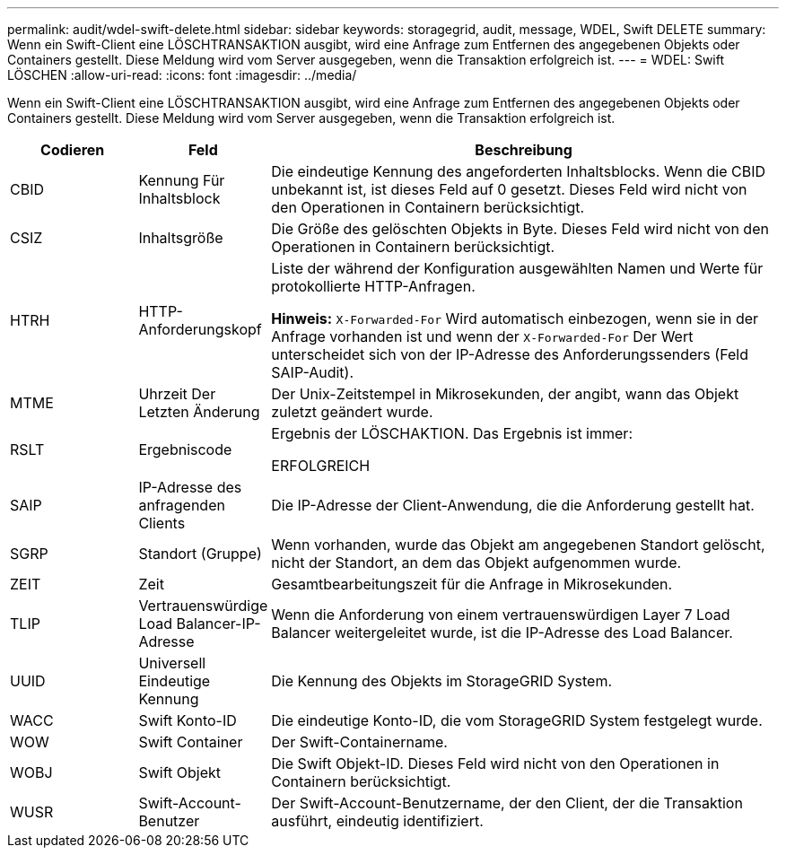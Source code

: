 ---
permalink: audit/wdel-swift-delete.html 
sidebar: sidebar 
keywords: storagegrid, audit, message, WDEL, Swift DELETE 
summary: Wenn ein Swift-Client eine LÖSCHTRANSAKTION ausgibt, wird eine Anfrage zum Entfernen des angegebenen Objekts oder Containers gestellt. Diese Meldung wird vom Server ausgegeben, wenn die Transaktion erfolgreich ist. 
---
= WDEL: Swift LÖSCHEN
:allow-uri-read: 
:icons: font
:imagesdir: ../media/


[role="lead"]
Wenn ein Swift-Client eine LÖSCHTRANSAKTION ausgibt, wird eine Anfrage zum Entfernen des angegebenen Objekts oder Containers gestellt. Diese Meldung wird vom Server ausgegeben, wenn die Transaktion erfolgreich ist.

[cols="1a,1a,4a"]
|===
| Codieren | Feld | Beschreibung 


 a| 
CBID
 a| 
Kennung Für Inhaltsblock
 a| 
Die eindeutige Kennung des angeforderten Inhaltsblocks. Wenn die CBID unbekannt ist, ist dieses Feld auf 0 gesetzt. Dieses Feld wird nicht von den Operationen in Containern berücksichtigt.



 a| 
CSIZ
 a| 
Inhaltsgröße
 a| 
Die Größe des gelöschten Objekts in Byte. Dieses Feld wird nicht von den Operationen in Containern berücksichtigt.



 a| 
HTRH
 a| 
HTTP-Anforderungskopf
 a| 
Liste der während der Konfiguration ausgewählten Namen und Werte für protokollierte HTTP-Anfragen.

*Hinweis:* `X-Forwarded-For` Wird automatisch einbezogen, wenn sie in der Anfrage vorhanden ist und wenn der `X-Forwarded-For` Der Wert unterscheidet sich von der IP-Adresse des Anforderungssenders (Feld SAIP-Audit).



 a| 
MTME
 a| 
Uhrzeit Der Letzten Änderung
 a| 
Der Unix-Zeitstempel in Mikrosekunden, der angibt, wann das Objekt zuletzt geändert wurde.



 a| 
RSLT
 a| 
Ergebniscode
 a| 
Ergebnis der LÖSCHAKTION. Das Ergebnis ist immer:

ERFOLGREICH



 a| 
SAIP
 a| 
IP-Adresse des anfragenden Clients
 a| 
Die IP-Adresse der Client-Anwendung, die die Anforderung gestellt hat.



 a| 
SGRP
 a| 
Standort (Gruppe)
 a| 
Wenn vorhanden, wurde das Objekt am angegebenen Standort gelöscht, nicht der Standort, an dem das Objekt aufgenommen wurde.



 a| 
ZEIT
 a| 
Zeit
 a| 
Gesamtbearbeitungszeit für die Anfrage in Mikrosekunden.



 a| 
TLIP
 a| 
Vertrauenswürdige Load Balancer-IP-Adresse
 a| 
Wenn die Anforderung von einem vertrauenswürdigen Layer 7 Load Balancer weitergeleitet wurde, ist die IP-Adresse des Load Balancer.



 a| 
UUID
 a| 
Universell Eindeutige Kennung
 a| 
Die Kennung des Objekts im StorageGRID System.



 a| 
WACC
 a| 
Swift Konto-ID
 a| 
Die eindeutige Konto-ID, die vom StorageGRID System festgelegt wurde.



 a| 
WOW
 a| 
Swift Container
 a| 
Der Swift-Containername.



 a| 
WOBJ
 a| 
Swift Objekt
 a| 
Die Swift Objekt-ID. Dieses Feld wird nicht von den Operationen in Containern berücksichtigt.



 a| 
WUSR
 a| 
Swift-Account-Benutzer
 a| 
Der Swift-Account-Benutzername, der den Client, der die Transaktion ausführt, eindeutig identifiziert.

|===